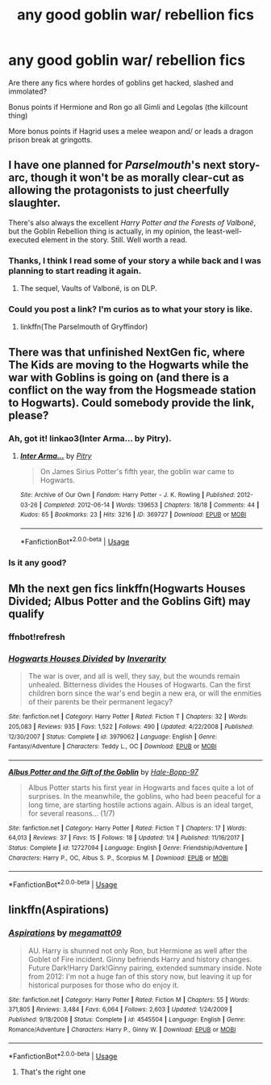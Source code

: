 #+TITLE: any good goblin war/ rebellion fics

* any good goblin war/ rebellion fics
:PROPERTIES:
:Author: fenrisragnarok
:Score: 9
:DateUnix: 1561065455.0
:DateShort: 2019-Jun-21
:FlairText: Request
:END:
Are there any fics where hordes of goblins get hacked, slashed and immolated?

Bonus points if Hermione and Ron go all Gimli and Legolas (the killcount thing)

More bonus points if Hagrid uses a melee weapon and/ or leads a dragon prison break at gringotts.


** I have one planned for /Parselmouth/'s next story-arc, though it won't be as morally clear-cut as allowing the protagonists to just cheerfully slaughter.

There's also always the excellent /Harry Potter and the Forests of Valbonë/, but the Goblin Rebellion thing is actually, in my opinion, the least-well-executed element in the story. Still. Well worth a read.
:PROPERTIES:
:Author: Achille-Talon
:Score: 5
:DateUnix: 1561066209.0
:DateShort: 2019-Jun-21
:END:

*** Thanks, I think I read some of your story a while back and I was planning to start reading it again.
:PROPERTIES:
:Author: fenrisragnarok
:Score: 2
:DateUnix: 1561066491.0
:DateShort: 2019-Jun-21
:END:

**** The sequel, Vaults of Valbonë, is on DLP.
:PROPERTIES:
:Author: Ash_Lestrange
:Score: 1
:DateUnix: 1561117834.0
:DateShort: 2019-Jun-21
:END:


*** Could you post a link? I'm curios as to what your story is like.
:PROPERTIES:
:Author: tekkenjin
:Score: 1
:DateUnix: 1561163646.0
:DateShort: 2019-Jun-22
:END:

**** linkffn(The Parselmouth of Gryffindor)
:PROPERTIES:
:Author: Achille-Talon
:Score: 1
:DateUnix: 1561195362.0
:DateShort: 2019-Jun-22
:END:


** There was that unfinished NextGen fic, where The Kids are moving to the Hogwarts while the war with Goblins is going on (and there is a conflict on the way from the Hogsmeade station to Hogwarts). Could somebody provide the link, please?
:PROPERTIES:
:Author: ceplma
:Score: 3
:DateUnix: 1561067013.0
:DateShort: 2019-Jun-21
:END:

*** Ah, got it! linkao3(Inter Arma... by Pitry).
:PROPERTIES:
:Author: ceplma
:Score: 2
:DateUnix: 1561067110.0
:DateShort: 2019-Jun-21
:END:

**** [[https://archiveofourown.org/works/369727][*/Inter Arma.../*]] by [[https://www.archiveofourown.org/users/Pitry/pseuds/Pitry][/Pitry/]]

#+begin_quote
  On James Sirius Potter's fifth year, the goblin war came to Hogwarts.
#+end_quote

^{/Site/:} ^{Archive} ^{of} ^{Our} ^{Own} ^{*|*} ^{/Fandom/:} ^{Harry} ^{Potter} ^{-} ^{J.} ^{K.} ^{Rowling} ^{*|*} ^{/Published/:} ^{2012-03-26} ^{*|*} ^{/Completed/:} ^{2012-06-14} ^{*|*} ^{/Words/:} ^{139653} ^{*|*} ^{/Chapters/:} ^{18/18} ^{*|*} ^{/Comments/:} ^{44} ^{*|*} ^{/Kudos/:} ^{65} ^{*|*} ^{/Bookmarks/:} ^{23} ^{*|*} ^{/Hits/:} ^{3216} ^{*|*} ^{/ID/:} ^{369727} ^{*|*} ^{/Download/:} ^{[[https://archiveofourown.org/downloads/369727/Inter%20Arma.epub?updated_at=1387465949][EPUB]]} ^{or} ^{[[https://archiveofourown.org/downloads/369727/Inter%20Arma.mobi?updated_at=1387465949][MOBI]]}

--------------

*FanfictionBot*^{2.0.0-beta} | [[https://github.com/tusing/reddit-ffn-bot/wiki/Usage][Usage]]
:PROPERTIES:
:Author: FanfictionBot
:Score: 2
:DateUnix: 1561067215.0
:DateShort: 2019-Jun-21
:END:


*** Is it any good?
:PROPERTIES:
:Author: Achille-Talon
:Score: 2
:DateUnix: 1561068972.0
:DateShort: 2019-Jun-21
:END:


** Mh the next gen fics linkffn(Hogwarts Houses Divided; Albus Potter and the Goblins Gift) may qualify
:PROPERTIES:
:Author: natus92
:Score: 2
:DateUnix: 1561069786.0
:DateShort: 2019-Jun-21
:END:

*** ffnbot!refresh
:PROPERTIES:
:Author: ThatRainPerson
:Score: 1
:DateUnix: 1561077494.0
:DateShort: 2019-Jun-21
:END:


*** [[https://www.fanfiction.net/s/3979062/1/][*/Hogwarts Houses Divided/*]] by [[https://www.fanfiction.net/u/1374917/Inverarity][/Inverarity/]]

#+begin_quote
  The war is over, and all is well, they say, but the wounds remain unhealed. Bitterness divides the Houses of Hogwarts. Can the first children born since the war's end begin a new era, or will the enmities of their parents be their permanent legacy?
#+end_quote

^{/Site/:} ^{fanfiction.net} ^{*|*} ^{/Category/:} ^{Harry} ^{Potter} ^{*|*} ^{/Rated/:} ^{Fiction} ^{T} ^{*|*} ^{/Chapters/:} ^{32} ^{*|*} ^{/Words/:} ^{205,083} ^{*|*} ^{/Reviews/:} ^{935} ^{*|*} ^{/Favs/:} ^{1,522} ^{*|*} ^{/Follows/:} ^{490} ^{*|*} ^{/Updated/:} ^{4/22/2008} ^{*|*} ^{/Published/:} ^{12/30/2007} ^{*|*} ^{/Status/:} ^{Complete} ^{*|*} ^{/id/:} ^{3979062} ^{*|*} ^{/Language/:} ^{English} ^{*|*} ^{/Genre/:} ^{Fantasy/Adventure} ^{*|*} ^{/Characters/:} ^{Teddy} ^{L.,} ^{OC} ^{*|*} ^{/Download/:} ^{[[http://www.ff2ebook.com/old/ffn-bot/index.php?id=3979062&source=ff&filetype=epub][EPUB]]} ^{or} ^{[[http://www.ff2ebook.com/old/ffn-bot/index.php?id=3979062&source=ff&filetype=mobi][MOBI]]}

--------------

[[https://www.fanfiction.net/s/12727094/1/][*/Albus Potter and the Gift of the Goblin/*]] by [[https://www.fanfiction.net/u/9993338/Hale-Bopp-97][/Hale-Bopp-97/]]

#+begin_quote
  Albus Potter starts his first year in Hogwarts and faces quite a lot of surprises. In the meanwhile, the goblins, who had been peaceful for a long time, are starting hostile actions again. Albus is an ideal target, for several reasons... (1/7)
#+end_quote

^{/Site/:} ^{fanfiction.net} ^{*|*} ^{/Category/:} ^{Harry} ^{Potter} ^{*|*} ^{/Rated/:} ^{Fiction} ^{T} ^{*|*} ^{/Chapters/:} ^{17} ^{*|*} ^{/Words/:} ^{64,013} ^{*|*} ^{/Reviews/:} ^{37} ^{*|*} ^{/Favs/:} ^{15} ^{*|*} ^{/Follows/:} ^{18} ^{*|*} ^{/Updated/:} ^{1/4} ^{*|*} ^{/Published/:} ^{11/16/2017} ^{*|*} ^{/Status/:} ^{Complete} ^{*|*} ^{/id/:} ^{12727094} ^{*|*} ^{/Language/:} ^{English} ^{*|*} ^{/Genre/:} ^{Friendship/Adventure} ^{*|*} ^{/Characters/:} ^{Harry} ^{P.,} ^{OC,} ^{Albus} ^{S.} ^{P.,} ^{Scorpius} ^{M.} ^{*|*} ^{/Download/:} ^{[[http://www.ff2ebook.com/old/ffn-bot/index.php?id=12727094&source=ff&filetype=epub][EPUB]]} ^{or} ^{[[http://www.ff2ebook.com/old/ffn-bot/index.php?id=12727094&source=ff&filetype=mobi][MOBI]]}

--------------

*FanfictionBot*^{2.0.0-beta} | [[https://github.com/tusing/reddit-ffn-bot/wiki/Usage][Usage]]
:PROPERTIES:
:Author: FanfictionBot
:Score: 1
:DateUnix: 1561077517.0
:DateShort: 2019-Jun-21
:END:


** linkffn(Aspirations)
:PROPERTIES:
:Author: The379thHero
:Score: 1
:DateUnix: 1561078568.0
:DateShort: 2019-Jun-21
:END:

*** [[https://www.fanfiction.net/s/4545504/1/][*/Aspirations/*]] by [[https://www.fanfiction.net/u/424665/megamatt09][/megamatt09/]]

#+begin_quote
  AU. Harry is shunned not only Ron, but Hermione as well after the Goblet of Fire incident. Ginny befriends Harry and history changes. Future Dark!Harry Dark!Ginny pairing, extended summary inside. Note from 2012: I'm not a huge fan of this story now, but leaving it up for historical purposes for those who do enjoy it.
#+end_quote

^{/Site/:} ^{fanfiction.net} ^{*|*} ^{/Category/:} ^{Harry} ^{Potter} ^{*|*} ^{/Rated/:} ^{Fiction} ^{M} ^{*|*} ^{/Chapters/:} ^{55} ^{*|*} ^{/Words/:} ^{371,805} ^{*|*} ^{/Reviews/:} ^{3,484} ^{*|*} ^{/Favs/:} ^{6,064} ^{*|*} ^{/Follows/:} ^{2,603} ^{*|*} ^{/Updated/:} ^{1/24/2009} ^{*|*} ^{/Published/:} ^{9/18/2008} ^{*|*} ^{/Status/:} ^{Complete} ^{*|*} ^{/id/:} ^{4545504} ^{*|*} ^{/Language/:} ^{English} ^{*|*} ^{/Genre/:} ^{Romance/Adventure} ^{*|*} ^{/Characters/:} ^{Harry} ^{P.,} ^{Ginny} ^{W.} ^{*|*} ^{/Download/:} ^{[[http://www.ff2ebook.com/old/ffn-bot/index.php?id=4545504&source=ff&filetype=epub][EPUB]]} ^{or} ^{[[http://www.ff2ebook.com/old/ffn-bot/index.php?id=4545504&source=ff&filetype=mobi][MOBI]]}

--------------

*FanfictionBot*^{2.0.0-beta} | [[https://github.com/tusing/reddit-ffn-bot/wiki/Usage][Usage]]
:PROPERTIES:
:Author: FanfictionBot
:Score: 1
:DateUnix: 1561078572.0
:DateShort: 2019-Jun-21
:END:

**** That's the right one
:PROPERTIES:
:Author: The379thHero
:Score: 1
:DateUnix: 1561078592.0
:DateShort: 2019-Jun-21
:END:
